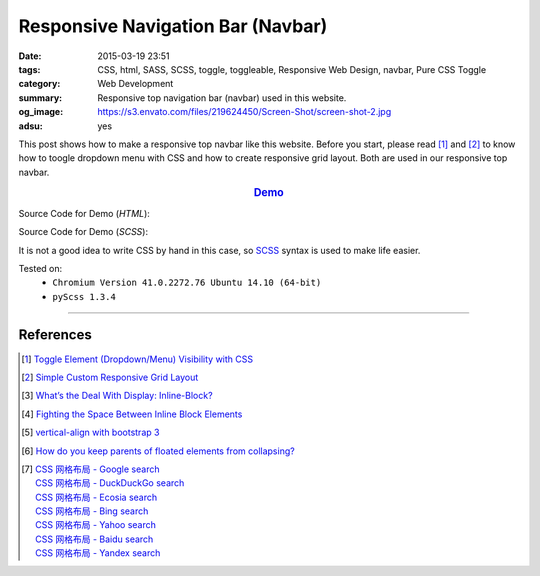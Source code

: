 Responsive Navigation Bar (Navbar)
##################################

:date: 2015-03-19 23:51
:tags: CSS, html, SASS, SCSS, toggle, toggleable, Responsive Web Design, navbar,
       Pure CSS Toggle
:category: Web Development
:summary: Responsive top navigation bar (navbar) used in this website.
:og_image: https://s3.envato.com/files/219624450/Screen-Shot/screen-shot-2.jpg
:adsu: yes


This post shows how to make a responsive top navbar like this website. Before
you start, please read [1]_ and [2]_ to know how to toogle dropdown menu with
CSS and how to create responsive grid layout. Both are used in our responsive
top navbar.

.. rubric:: `Demo <{filename}/code/css/responsive-navbar/layout.html>`_
      :class: align-center

Source Code for Demo (*HTML*):

.. show_github_file:: siongui userpages content/code/css/responsive-navbar/layout.html
.. adsu:: 2

Source Code for Demo (*SCSS*):

It is not a good idea to write CSS by hand in this case, so SCSS_ syntax is used
to make life easier.

.. show_github_file:: siongui userpages content/code/css/responsive-navbar/style.scss
.. adsu:: 3

Tested on:
  - ``Chromium Version 41.0.2272.76 Ubuntu 14.10 (64-bit)``
  - ``pyScss 1.3.4``

----

References
++++++++++

.. [1] `Toggle Element (Dropdown/Menu) Visibility with CSS <{filename}../../02/07/toogle-element-visibility-with-css%en.rst>`_

.. [2] `Simple Custom Responsive Grid Layout <{filename}../13/simple-custom-responsive-grid-layout%en.rst>`_

.. [3] `What’s the Deal With Display: Inline-Block? <http://designshack.net/articles/css/whats-the-deal-with-display-inline-block/>`_

.. [4] `Fighting the Space Between Inline Block Elements <https://css-tricks.com/fighting-the-space-between-inline-block-elements/>`_
.. adsu:: 4
.. [5] `vertical-align with bootstrap 3 <http://stackoverflow.com/questions/20547819/vertical-align-with-bootstrap-3>`_

.. [6] `How do you keep parents of floated elements from collapsing? <http://stackoverflow.com/questions/218760/how-do-you-keep-parents-of-floated-elements-from-collapsing>`_

.. [7] | `CSS 网格布局 - Google search <https://www.google.com/search?q=CSS+%E7%BD%91%E6%A0%BC%E5%B8%83%E5%B1%80>`_
       | `CSS 网格布局 - DuckDuckGo search <https://duckduckgo.com/?q=CSS+%E7%BD%91%E6%A0%BC%E5%B8%83%E5%B1%80>`_
       | `CSS 网格布局 - Ecosia search <https://www.ecosia.org/search?q=CSS+%E7%BD%91%E6%A0%BC%E5%B8%83%E5%B1%80>`_
       | `CSS 网格布局 - Bing search <https://www.bing.com/search?q=CSS+%E7%BD%91%E6%A0%BC%E5%B8%83%E5%B1%80>`_
       | `CSS 网格布局 - Yahoo search <https://search.yahoo.com/search?p=CSS+%E7%BD%91%E6%A0%BC%E5%B8%83%E5%B1%80>`_
       | `CSS 网格布局 - Baidu search <https://www.baidu.com/s?wd=CSS+%E7%BD%91%E6%A0%BC%E5%B8%83%E5%B1%80>`_
       | `CSS 网格布局 - Yandex search <https://www.yandex.com/search/?text=CSS+%E7%BD%91%E6%A0%BC%E5%B8%83%E5%B1%80>`_

.. _SCSS: http://sass-lang.com/
